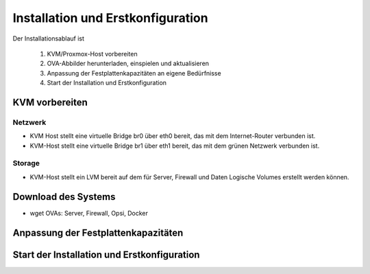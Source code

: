 ====================================
 Installation und Erstkonfiguration
====================================

Der Installationsablauf ist
  
  #. KVM/Proxmox-Host vorbereiten
  #. OVA-Abbilder herunterladen, einspielen und aktualisieren
  #. Anpassung der Festplattenkapazitäten an eigene Bedürfnisse
  #. Start der Installation und Erstkonfiguration


KVM vorbereiten
===============

Netzwerk
--------

- KVM Host stellt eine virtuelle Bridge br0 über eth0 bereit, das mit
  dem Internet-Router verbunden ist.
- KVM-Host stellt eine virtuelle Bridge br1 über eth1 bereit, das mit
  dem grünen Netzwerk verbunden ist.

Storage
-------

- KVM-Host stellt ein LVM bereit auf dem für Server, Firewall und Daten
  Logische Volumes erstellt werden können.

Download des Systems
====================

- wget OVAs: Server, Firewall, Opsi, Docker


Anpassung der Festplattenkapazitäten
====================================


Start der Installation und Erstkonfiguration
============================================
